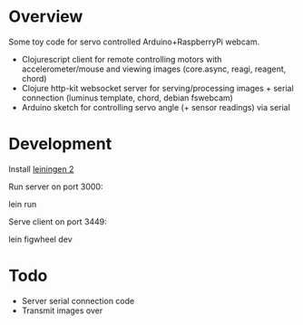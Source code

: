* Overview
Some toy code for servo controlled Arduino+RaspberryPi webcam.

- Clojurescript client for remote controlling motors with accelerometer/mouse and viewing images (core.async, reagi, reagent, chord)
- Clojure http-kit websocket server for serving/processing images + serial connection (luminus template, chord, debian fswebcam)
- Arduino sketch for controlling servo angle (+ sensor readings) via serial
  
* Development
Install [[http://leiningen.org/][leiningen 2]]

Run server on port 3000:

    lein run

Serve client on port 3449:
    
    lein figwheel dev

* Todo
- Server serial connection code
- Transmit images over 
